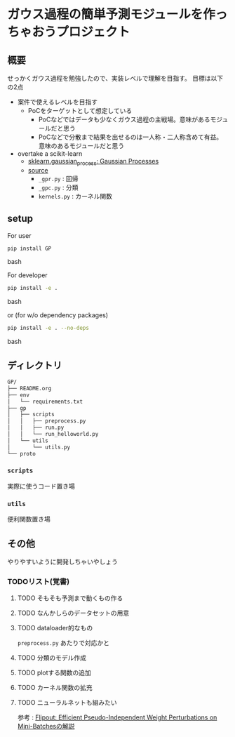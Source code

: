 * ガウス過程の簡単予測モジュールを作っちゃおうプロジェクト
** 概要
せっかくガウス過程を勉強したので、実装レベルで理解を目指す。
目標は以下の2点
- 案件で使えるレベルを目指す
  - PoCをターゲットとして想定している
    - PoCなどではデータも少なくガウス過程の主戦場。意味があるモジュールだと思う
    - PoCなどで分散まで結果を出せるのは一人称・二人称含めて有益。意味のあるモジュールだと思う
- overtake a scikit-learn
  - [[https://scikit-learn.org/stable/modules/gaussian_process.html#gaussian-process][sklearn.gaussian_process: Gaussian Processes]]
  - [[https://github.com/scikit-learn/scikit-learn/tree/fd237278e895b42abe8d8d09105cbb82dc2cbba7/sklearn/gaussian_process][source]]
    - ~_gpr.py~ : 回帰
    - ~_gpc.py~ : 分類
    - ~kernels.py~ : カーネル関数
** setup
For user
#+BEGIN_SRC bash
pip install GP
#+END_SRC bash


For developer
#+BEGIN_SRC bash
pip install -e .
#+END_SRC bash

or (for w/o dependency packages)
#+BEGIN_SRC bash
pip install -e . --no-deps
#+END_SRC bash

** ディレクトリ
#+BEGIN_SRC bash
GP/
├── README.org
├── env
│   └── requirements.txt
├── gp
│   ├── scripts
│   │   ├── preprocess.py
│   │   ├── run.py
│   │   └── run_helloworld.py
│   └── utils
│       └── utils.py
└── proto
#+END_SRC
*** ~scripts~
実際に使うコード置き場
*** ~utils~
便利関数置き場
** その他
 やりやすいように開発しちゃいやしょう
*** TODOリスト(覚書)
**** TODO そもそも予測まで動くもの作る
**** TODO なんかしらのデータセットの用意
**** TODO dataloader的なもの
~preprocess.py~ あたりで対応かと
**** TODO 分類のモデル作成
**** TODO plotする関数の追加
**** TODO カーネル関数の拡充
**** TODO ニューラルネットも組みたい
参考 : [[https://brainpad.atlassian.net/wiki/spaces/~499002829/pages/1346045974/Flipout+Efficient+Pseudo-Independent+Weight+Perturbations+on+Mini-Batches][Flipout: Efficient Pseudo-Independent Weight Perturbations on Mini-Batchesの解説]]
